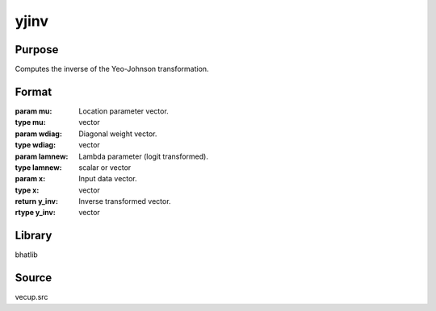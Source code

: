 yjinv
==============================================
Purpose
----------------
Computes the inverse of the Yeo-Johnson transformation.

Format
----------------
.. function:: y_inv = yjinv(mu, wdiag, lamnew, x)

:param mu: Location parameter vector.
:type mu: vector

:param wdiag: Diagonal weight vector.
:type wdiag: vector

:param lamnew: Lambda parameter (logit transformed).
:type lamnew: scalar or vector

:param x: Input data vector.
:type x: vector

:return y_inv: Inverse transformed vector.
:rtype y_inv: vector

Library
-------
bhatlib

Source
------
vecup.src